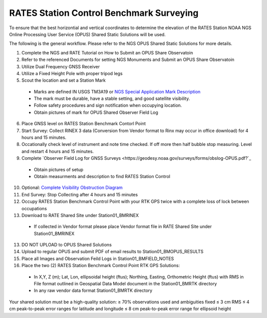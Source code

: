 RATES Station Control Benchmark Surveying
=========================================

To ensure that the best horizontial and vertical coordinates to determine the elevation of the RATES Station NOAA NGS Online Processing User Service (OPUS) Shared Static Solutions will be used.

The following is the general workflow.  Please refer to the NGS OPUS Shared Static Solutions for more details.

.. code-block:: yaml
1. Complete the NGS and RATE Tutorial on How to Submit an OPUS Share Observatoin
2. Refer to the referenced Documents for setting NGS Monuments and Submit an OPUS Share Observatoin
3. Utilize Dual Frequency GNSS Receiver
4. Utilize a Fixed Height Pole with proper tripod legs
5. Scout the location and set a Station Mark
 - Marks are defined IN USGS TM3A19 or `NGS Special Application Mark Description <https://geodesy.noaa.gov/marks/descriptors.shtml#setting>`_
 - The mark must be durable, have a stable setting, and good satellite visibility.
 - Follow safety procedures and sign notification when occupying location.
 - Obtain pictures of mark for OPUS Shared Observer Field Log
6. Place GNSS level on RATES Station Benchmark Contorl Point
7. Start Survey: Collect RINEX 3 data (Conversion from Vendor format to Rinx may occur in office download) for 4 hours and 15 minutes.
8. Occationally check level of instrument and note time checked.  If off more then half bubble stop measuring.  Level and restart 4 hours and 15 minutes.
9. Complete `Observer Field Log for GNSS Surveys <https://geodesy.noaa.gov/surveys/forms/obslog-OPUS.pdf?`_
  - Obtain pictures of setup
  - Obtain measurments and description to find RATES Station Control
10. Optional: `Complete Visibility Obstruction Diagram <https://geodesy.noaa.gov/surveys/forms/#visibility>`_
11. End Survey: Stop Collecting after 4 hours and 15 minutes
12. Occupy RATES Station Benchmark Control Point with your RTK GPS twice with a complete loss of lock between occupations
13. Download to RATE Shared Site under \Station\01_BM\RINEX
  - If collected in Vendor format please place Vendor format file in RATE Shared Site under \Station\01_BM\RINEX
13. DO NOT UPLOAD to OPUS Shared Solutions
14. Upload to regular OPUS and submit PDF of email results to \Station\01_BM\OPUS_RESULTS
15. Place all Images and Observation Feild Logs in \Station\01_BM\FIELD_NOTES
16. Place the two (2) RATES Station Benchmark Control Point RTK GPS Solutions:
  - In X,Y, Z (m); Lat, Lon, ellipsoidal height (ftus); Northing, Easting, Orthometric Height (ftus) with RMS in File format outlined in Geospatial Data Model document in the \Station\01_BM\RTK directory 
  - In any raw vendor data format \Station\01_BM\RTK directory 
  
  

  
 
Your shared solution must be a high-quality solution:
≥ 70% observations used and ambiguities fixed
≤ 3 cm RMS
≤ 4 cm peak-to-peak error ranges for latitude and longitude
≤ 8 cm peak-to-peak error range for ellipsoid height
